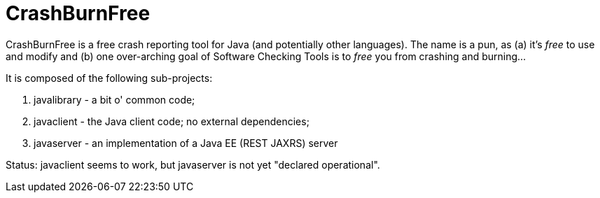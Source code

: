 = CrashBurnFree

CrashBurnFree is a free crash reporting tool for Java (and potentially other languages).
The name is a pun, as (a) it's _free_ to use and modify  and (b) one over-arching goal of Software Checking Tools 
is to _free_ you from crashing and burning...

It is composed of the following sub-projects:

. javalibrary - a bit o' common code;
. javaclient - the Java client code; no external dependencies;
. javaserver - an implementation of a Java EE (REST JAXRS) server

Status: javaclient seems to work, but javaserver is not yet "declared operational".
